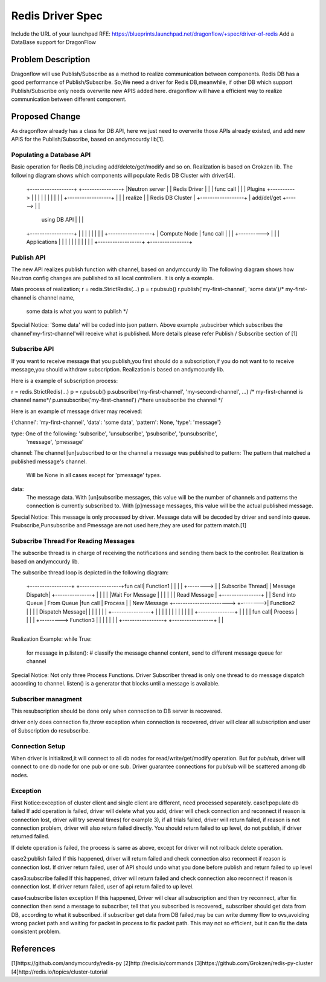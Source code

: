 ..
 This work is licensed under a Creative Commons Attribution 3.0 Unported
 License.

 http://creativecommons.org/licenses/by/3.0/legalcode

=================
Redis Driver Spec
=================

Include the URL of your launchpad RFE:
https://blueprints.launchpad.net/dragonflow/+spec/driver-of-redis
Add a DataBase support for DragonFlow

Problem Description
===================
Dragonflow will use Publish/Subscribe as a method to realize communication between components.
Redis DB has a good performance of Publish/Subscribe.
So,We need a driver for Redis DB,meanwhile,
if other DB which support Publish/Subscribe only needs overwrite new APIS added here.
dragonflow will have a efficient way to realize communication between different component.

Proposed Change
===============

As dragonflow already has a class for DB API,
here we just need to overwrite those APIs already existed,
and add new APIS for the Publish/Subscribe, based on andymccurdy lib[1].

Populating a Database API
-------------------------
Basic operation for Redis DB,including add/delete/get/modify and so on.
Realization is based on Grokzen lib.
The following diagram shows which components will populate Redis DB Cluster with driver[4].


    +------------------+            +----------------+
    |Neutron server    |            |   Redis Driver |
    |                  | func call  |                |
    | Plugins          +----------> |                |
    |                  |            |                |
    |                  |            |                |        +------------------+
    |                  |            |  realize       |        | Redis DB Cluster |
    +------------------+            |  add/del/get   +------> |                  |
                                    |  using DB API  |        |                  |
    +------------------+            |                |        |                  |
    |                  |            |                |        +------------------+
    | Compute Node     | func call  |                |
    |                  +----------> |                |
    | Applications     |            |                |
    |                  |            |                |
    |                  |            |                |
    +------------------+            +----------------+




Publish API
-----------
The new API realizes publish function with channel, based on andymccurdy lib
The following diagram shows how Neutron config changes are published to all local controllers.
It is only a example.

+---------------+
|               |                                          +-----------------+
|  DF Neutron   |                                          | Redis DB        |
|  Plugin       |                                          |                 |
|               |                                          |                 |
|  Configuration|                                          |                 |
|  Change       |                                          |                 |
|               |           call Publish API               |                 |
|               +----------------------------------------> |                 |
|               |                                          |                 |
|               |                                          |                 |
|               |                                          +-----------------+
|               |
+---------------+
Main process of realization;
r = redis.StrictRedis(...)
p = r.pubsub()
r.publish('my-first-channel', 'some data')/* my-first-channel is channel name,
                                          some data is what you want to publish */

Special Notice:
'Some data' will be coded into json pattern.
Above example ,subscirber which subscribes the channel'my-first-channel'will receive what
is published.
More details please refer Publish / Subscribe section of [1]

Subscribe API
-------------
If you want to receive message that you publish,you first should do a subscription,if you
do not want to to receive message,you should withdraw subscription.
Realization is based on andymccurdy lib.

Here is a example of subscription process:

r = redis.StrictRedis(...)
p = r.pubsub()
p.subscribe('my-first-channel', 'my-second-channel', ...) /* my-first-channel is channel name*/
p.unsubscribe('my-first-channel') /*here unsubscribe the channel */


Here is an example of message driver may received:

{'channel': 'my-first-channel', 'data': 'some data', 'pattern': None, 'type': 'message'}

type: One of the following: 'subscribe', 'unsubscribe', 'psubscribe', 'punsubscribe',
                           'message', 'pmessage'
channel: The channel [un]subscribed to or the channel a message was published to
pattern: The pattern that matched a published message's channel.
         Will be None in all cases except for 'pmessage' types.
data:
   The message data. With [un]subscribe messages,
   this value will be the number of channels and patterns the connection is currently subscribed to.
   With [p]message messages, this value will be the actual published message.

Special Notice:
This message is only processed by driver.
Message data will be decoded by driver and send into queue.
Psubscribe,Punsubscribe and Pmessage are not used here,they are used for pattern match.[1]

Subscribe Thread For Reading Messages
-------------------------------------
The subscribe thread is in charge of receiving the notifications and sending
them back to the controller. Realization is based on andymccurdy lib.

The subscribe thread loop is depicted in the following diagram:


                                                                           +---------------+
                                                                           |               |
                                                                           |   Process     |
      +-----------------+                       +-----------------+fun call|   Function1   |
      |                 |                       |                 +-------->               |
      | Subscribe Thread|                       | Message Dispatch|        +---------------+
      |                 |                       |                 |
      |Wait For Message |                       |                 |
      |                 |                       | Read Message    |         +----------------+
      |                 | Send into Queue       | From Queue      |fun call |   Process      |
      | New Message     +----------------------->                 +-------->|   Function2    |
      |                 |                       | Dispatch Message|         |                |
      |                 |                       |                 |         +----------------+
      |                 |                       |                 |
      |                 |                       |                 |
      |                 |                       |                 |         +---------------+
      |                 |                       |                 | fun call|  Process      |
      |                 |                       |                 +--------->  Function3    |
      |                 |                       |                 |         |               |
      +-----------------+                       +-----------------+         |               |
                                                                            +---------------+

Realization Example:
while True:
  for message in p.listen():
  # classify the message channel content, send to different message queue for channel

Special Notice:
Not only three Process Functions.
Driver Subscriber thread is only one thread to do message dispatch according to channel.
listen() is a generator that blocks until a message is available.


Subscriber managment
--------------------
This resubscription should be done only when connection to DB server is recovered.

driver only does connection fix,throw exception when connection is recovered,
driver will clear all subscription and user of Subscription do resubscribe.

Connection Setup
-----------------
When driver is initialized,it will connect to all db nodes for read/write/get/modify operation.
But for pub/sub, driver will connect to one db node for one pub or one sub.
Driver guarantee connections for pub/sub will be scattered among db nodes.


Exception
---------
First Notice:exception of cluster client and single client are different, need processed separately.
case1:populate db failed
If add operation is failed, driver will delete what you add,
driver will check connection and reconnect if reason is connection lost,
driver will try several times( for example 3), if all trials failed,
driver will return failed, if reason is not connection
problem, driver will also return failed directly. You should return failed to up level,
do not publish, if driver returned failed.

If delete operation is failed, the process is same as above,
except for driver will not rollback delete operation.

case2:publish failed
If this happened,
driver will return failed and check connection also reconnect if reason is connection lost.
If driver return failed, user of API should undo what you done before publish and return failed
to up level

case3:subscribe failed
If this happened,
driver will return failed and check connection also reconnect if reason is connection lost.
If driver return failed, user of api return failed to up level.

case4:subscribe listen exception
If this happened,
Driver will clear all subscription and then try reconnect,
after fix connection then send a message to subscriber, tell that you subscribed is recovered,,
subscriber should get data from DB, according to what it subscribed.
if subscriber get data from DB failed,may be can write dummy flow
to ovs,avoiding wrong packet path and waiting for packet in process to fix packet path.
This may not so efficient, but it can fix the data consistent problem.

References
==========
[1]https://github.com/andymccurdy/redis-py
[2]http://redis.io/commands
[3]https://github.com/Grokzen/redis-py-cluster
[4]http://redis.io/topics/cluster-tutorial